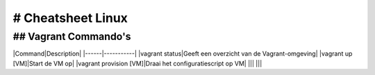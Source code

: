 # Cheatsheet Linux
==================

## Vagrant Commando's
------

|Command|Description|
|------|-----------|
|vagrant status|Geeft een overzicht van de Vagrant-omgeving|
|vagrant up [VM]|Start de VM op|
|vagrant provision [VM]|Draai het configuratiescript op VM|
|||
|||
